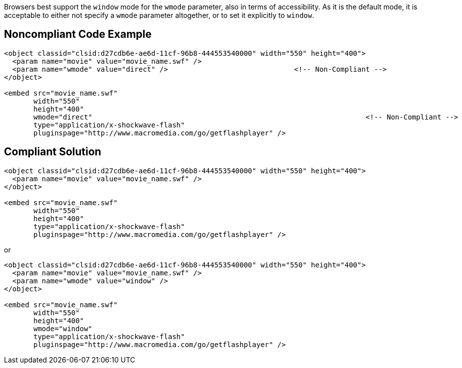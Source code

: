 Browsers best support the ``++window++`` mode for the ``++wmode++`` parameter, also in terms of accessibility.
As it is the default mode, it is acceptable to either not specify a ``++wmode++`` parameter altogether, or to set it explicitly to ``++window++``.


== Noncompliant Code Example

----
<object classid="clsid:d27cdb6e-ae6d-11cf-96b8-444553540000" width="550" height="400">
  <param name="movie" value="movie_name.swf" />
  <param name="wmode" value="direct" />                              <!-- Non-Compliant -->
</object>

<embed src="movie_name.swf"
       width="550"
       height="400"
       wmode="direct"                                                                 <!-- Non-Compliant -->
       type="application/x-shockwave-flash"
       pluginspage="http://www.macromedia.com/go/getflashplayer" />
----


== Compliant Solution

----
<object classid="clsid:d27cdb6e-ae6d-11cf-96b8-444553540000" width="550" height="400">
  <param name="movie" value="movie_name.swf" />
</object>

<embed src="movie_name.swf"
       width="550"
       height="400"
       type="application/x-shockwave-flash"
       pluginspage="http://www.macromedia.com/go/getflashplayer" />
----

or

----
<object classid="clsid:d27cdb6e-ae6d-11cf-96b8-444553540000" width="550" height="400">
  <param name="movie" value="movie_name.swf" />
  <param name="wmode" value="window" />
</object>

<embed src="movie_name.swf"
       width="550"
       height="400"
       wmode="window"
       type="application/x-shockwave-flash"
       pluginspage="http://www.macromedia.com/go/getflashplayer" />
----

